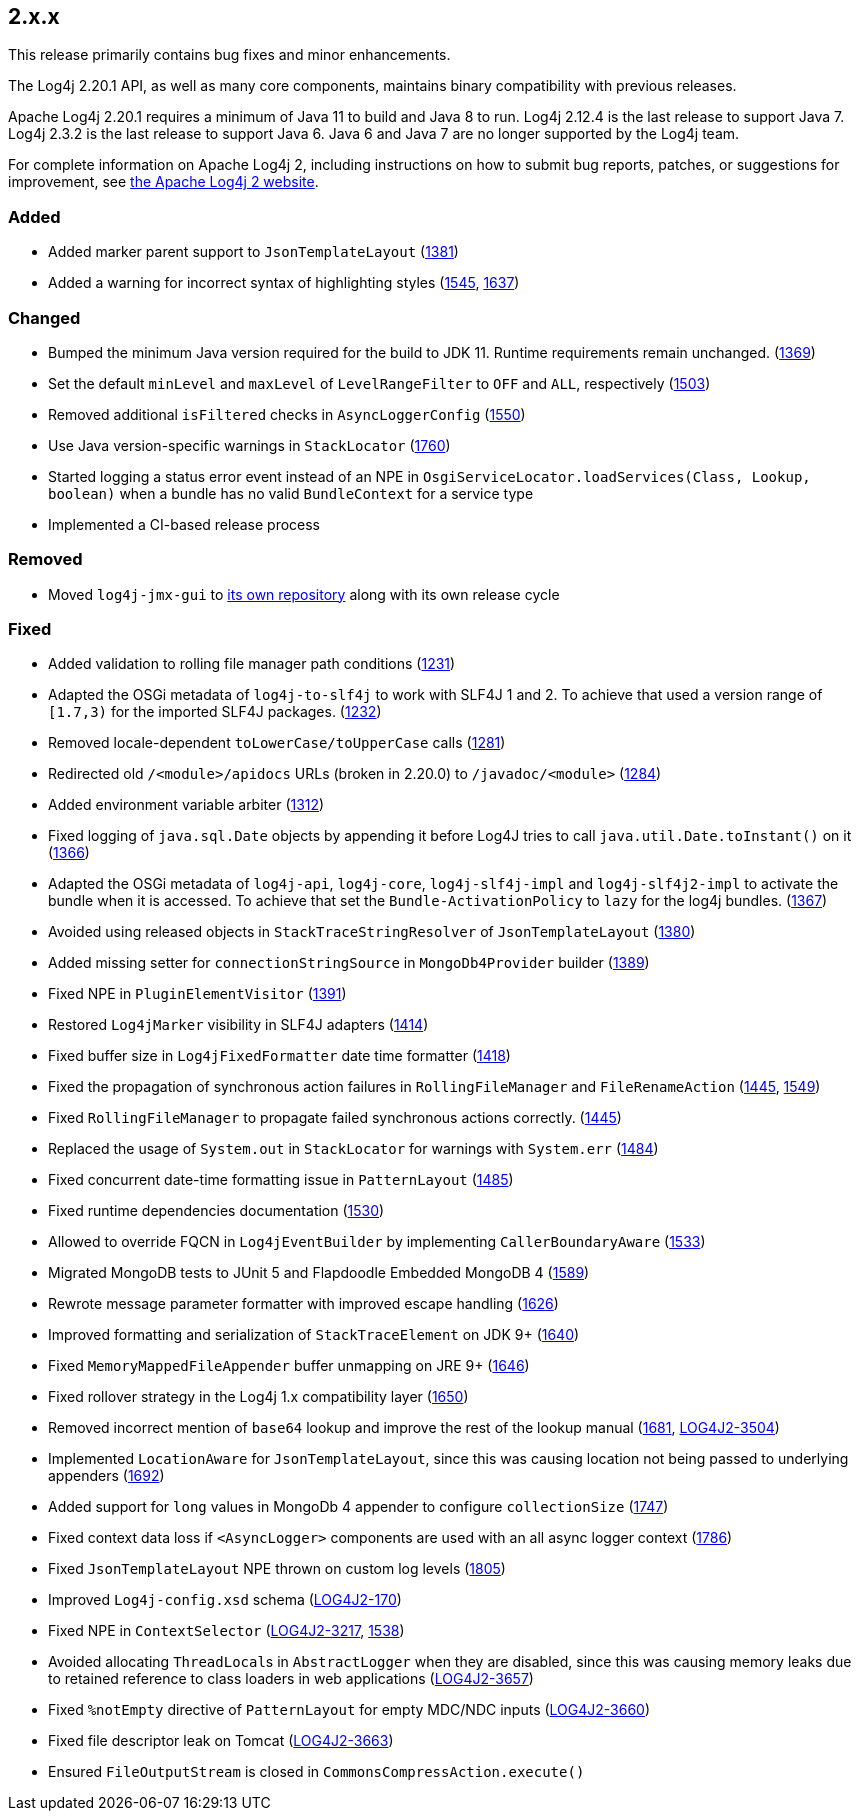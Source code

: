 ////
    Licensed to the Apache Software Foundation (ASF) under one or more
    contributor license agreements.  See the NOTICE file distributed with
    this work for additional information regarding copyright ownership.
    The ASF licenses this file to You under the Apache License, Version 2.0
    (the "License"); you may not use this file except in compliance with
    the License.  You may obtain a copy of the License at

         https://www.apache.org/licenses/LICENSE-2.0

    Unless required by applicable law or agreed to in writing, software
    distributed under the License is distributed on an "AS IS" BASIS,
    WITHOUT WARRANTIES OR CONDITIONS OF ANY KIND, either express or implied.
    See the License for the specific language governing permissions and
    limitations under the License.
////

////
    ██     ██  █████  ██████  ███    ██ ██ ███    ██  ██████  ██
    ██     ██ ██   ██ ██   ██ ████   ██ ██ ████   ██ ██       ██
    ██  █  ██ ███████ ██████  ██ ██  ██ ██ ██ ██  ██ ██   ███ ██
    ██ ███ ██ ██   ██ ██   ██ ██  ██ ██ ██ ██  ██ ██ ██    ██
     ███ ███  ██   ██ ██   ██ ██   ████ ██ ██   ████  ██████  ██

    IF THIS FILE DOESN'T HAVE A `.ftl` SUFFIX, IT IS AUTO-GENERATED, DO NOT EDIT IT!

    Version-specific release notes (`7.8.0.adoc`, etc.) are generated from `src/changelog/*/.release-notes.adoc.ftl`.
    Auto-generation happens during `generate-sources` phase of Maven.
    Hence, you must always

    1. Find and edit the associated `.release-notes.adoc.ftl`
    2. Run `./mvnw generate-sources`
    3. Commit both `.release-notes.adoc.ftl` and the generated `7.8.0.adoc`
////

[#release-notes-2-x-x]
== 2.x.x



This release primarily contains bug fixes and minor enhancements.

The Log4j 2.20.1 API, as well as many core components, maintains binary compatibility with previous releases.

Apache Log4j 2.20.1 requires a minimum of Java 11 to build and Java 8 to run.
Log4j 2.12.4 is the last release to support Java 7.
Log4j 2.3.2 is the last release to support Java 6.
Java 6 and Java 7 are no longer supported by the Log4j team.

For complete information on Apache Log4j 2, including instructions on how to submit bug reports, patches, or suggestions for improvement, see http://logging.apache.org/log4j/2.x/[the Apache Log4j 2 website].


=== Added

* Added marker parent support to `JsonTemplateLayout` (https://github.com/apache/logging-log4j2/pull/1381[1381])
* Added a warning for incorrect syntax of highlighting styles (https://github.com/apache/logging-log4j2/issues/1545[1545], https://github.com/apache/logging-log4j2/pull/1637[1637])

=== Changed

* Bumped the minimum Java version required for the build to JDK 11. Runtime requirements remain unchanged. (https://github.com/apache/logging-log4j2/issues/1369[1369])
* Set the default `minLevel` and `maxLevel` of `LevelRangeFilter` to `OFF` and `ALL`, respectively (https://github.com/apache/logging-log4j2/pull/1503[1503])
* Removed additional `isFiltered` checks in `AsyncLoggerConfig` (https://github.com/apache/logging-log4j2/pull/1550[1550])
* Use Java version-specific warnings in `StackLocator` (https://github.com/apache/logging-log4j2/pull/1760[1760])
* Started logging a status error event instead of an NPE in `OsgiServiceLocator.loadServices(Class, Lookup, boolean)` when a bundle has no valid `BundleContext` for a service type
* Implemented a CI-based release process

=== Removed

* Moved `log4j-jmx-gui` to https://github.com/apache/logging-log4j-jmx-gui/actions[its own repository] along with its own release cycle

=== Fixed

* Added validation to rolling file manager path conditions (https://github.com/apache/logging-log4j2/issues/1231[1231])
* Adapted the OSGi metadata of `log4j-to-slf4j` to work with SLF4J 1 and 2. To achieve that used a version range of `[1.7,3)` for the imported SLF4J packages. (https://github.com/apache/logging-log4j2/issues/1232[1232])
* Removed locale-dependent `toLowerCase/toUpperCase` calls (https://github.com/apache/logging-log4j2/pull/1281[1281])
* Redirected old `/<module>/apidocs` URLs (broken in 2.20.0) to `/javadoc/<module>` (https://github.com/apache/logging-log4j2/pull/1284[1284])
* Added environment variable arbiter (https://github.com/apache/logging-log4j2/issues/1312[1312])
* Fixed logging of `java.sql.Date` objects by appending it before Log4J tries to call `java.util.Date.toInstant()` on it (https://github.com/apache/logging-log4j2/pull/1366[1366])
* Adapted the OSGi metadata of `log4j-api`, `log4j-core`, `log4j-slf4j-impl` and `log4j-slf4j2-impl` to activate the bundle when it is accessed. To achieve that set the `Bundle-ActivationPolicy` to `lazy` for the log4j bundles. (https://github.com/apache/logging-log4j2/issues/1367[1367])
* Avoided using released objects in `StackTraceStringResolver` of `JsonTemplateLayout` (https://github.com/apache/logging-log4j2/pull/1380[1380])
* Added missing setter for `connectionStringSource` in `MongoDb4Provider` builder (https://github.com/apache/logging-log4j2/issues/1389[1389])
* Fixed NPE in `PluginElementVisitor` (https://github.com/apache/logging-log4j2/issues/1391[1391])
* Restored `Log4jMarker` visibility in SLF4J adapters (https://github.com/apache/logging-log4j2/issues/1414[1414])
* Fixed buffer size in `Log4jFixedFormatter` date time formatter (https://github.com/apache/logging-log4j2/pull/1418[1418])
* Fixed the propagation of synchronous action failures in `RollingFileManager` and `FileRenameAction` (https://github.com/apache/logging-log4j2/issues/1445[1445], https://github.com/apache/logging-log4j2/pull/1549[1549])
* Fixed `RollingFileManager` to propagate failed synchronous actions correctly. (https://github.com/apache/logging-log4j2/issues/1445[1445])
* Replaced the usage of `System.out` in `StackLocator` for warnings with `System.err` (https://github.com/apache/logging-log4j2/issues/1484[1484])
* Fixed concurrent date-time formatting issue in `PatternLayout` (https://github.com/apache/logging-log4j2/issues/1485[1485])
* Fixed runtime dependencies documentation (https://github.com/apache/logging-log4j2/pull/1530[1530])
* Allowed to override FQCN in `Log4jEventBuilder` by implementing `CallerBoundaryAware` (https://github.com/apache/logging-log4j2/pull/1533[1533])
* Migrated MongoDB tests to JUnit 5 and Flapdoodle Embedded MongoDB 4 (https://github.com/apache/logging-log4j2/issues/1589[1589])
* Rewrote message parameter formatter with improved escape handling (https://github.com/apache/logging-log4j2/issues/1626[1626])
* Improved formatting and serialization of `StackTraceElement` on JDK 9+ (https://github.com/apache/logging-log4j2/issues/1640[1640])
* Fixed `MemoryMappedFileAppender` buffer unmapping on JRE 9+ (https://github.com/apache/logging-log4j2/issues/1646[1646])
* Fixed rollover strategy in the Log4j 1.x compatibility layer (https://github.com/apache/logging-log4j2/issues/1650[1650])
* Removed incorrect mention of `base64` lookup and improve the rest of the lookup manual (https://github.com/apache/logging-log4j2/issues/1681[1681], https://issues.apache.org/jira/browse/LOG4J2-3504[LOG4J2-3504])
* Implemented `LocationAware` for `JsonTemplateLayout`, since this was causing location not being passed to underlying appenders (https://github.com/apache/logging-log4j2/issues/1692[1692])
* Added support for `long` values in MongoDb 4 appender to configure `collectionSize` (https://github.com/apache/logging-log4j2/issues/1747[1747])
* Fixed context data loss if `<AsyncLogger>` components are used with an all async logger context (https://github.com/apache/logging-log4j2/issues/1786[1786])
* Fixed `JsonTemplateLayout` NPE thrown on custom log levels (https://github.com/apache/logging-log4j2/issues/1805[1805])
* Improved `Log4j-config.xsd` schema (https://issues.apache.org/jira/browse/LOG4J2-170[LOG4J2-170])
* Fixed NPE in `ContextSelector` (https://issues.apache.org/jira/browse/LOG4J2-3217[LOG4J2-3217], https://github.com/apache/logging-log4j2/pull/1538[1538])
* Avoided allocating ``ThreadLocal``s in `AbstractLogger` when they are disabled, since this was causing memory leaks due to retained reference to class loaders in web applications (https://issues.apache.org/jira/browse/LOG4J2-3657[LOG4J2-3657])
* Fixed `%notEmpty` directive of `PatternLayout` for empty MDC/NDC inputs (https://issues.apache.org/jira/browse/LOG4J2-3660[LOG4J2-3660])
* Fixed file descriptor leak on Tomcat (https://issues.apache.org/jira/browse/LOG4J2-3663[LOG4J2-3663])
* Ensured `FileOutputStream` is closed in `CommonsCompressAction.execute()`

